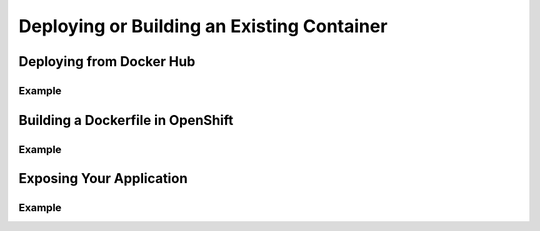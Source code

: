 Deploying or Building an Existing Container
===========================================

.. Starting point for devs who are using Docker already and want to quickly
   get those apps into OpenShift. I'm not in love with the router stuff being
   here, but that's also not "advanced" either

Deploying from Docker Hub
-------------------------

Example
~~~~~~~

Building a Dockerfile in OpenShift
----------------------------------

Example
~~~~~~~

Exposing Your Application
-------------------------

Example
~~~~~~~
